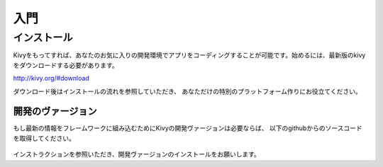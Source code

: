 .. 翻訳者: Kazuma Shino

=========
入門
=========

インストール
==================

Kivyをもってすれば、あなたのお気に入りの開発環境でアプリをコーディングすることが可能です。始めるには、最新版のkivyをダウンロードする必要があります。

http://kivy.org/#download

ダウンロード後はインストールの流れを参照していただき、
あなただけの特別のプラットフォーム作りにお役立てください。


-----------------------
開発のヴァージョン
-----------------------

もし最新の情報をフレームワークに組み込むためにKivyの開発ヴァージョンは必要ならば、
以下のgithubからのソースコードを取得してください。

 .. code-block:: none 
     git clone http://github.com/kivy/kivy


インストラクションを参照いただき、開発ヴァージョンのインストールをお願いします。

